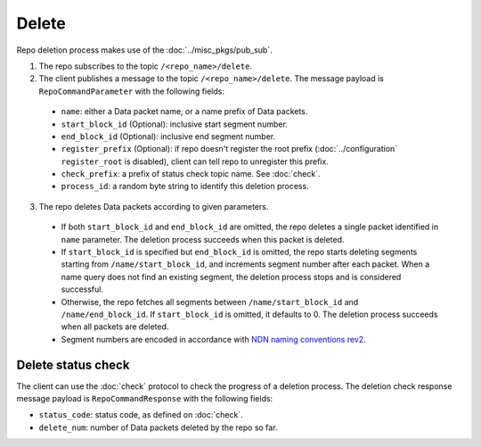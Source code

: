 .. _specification-delete-label:

Delete
======

Repo deletion process makes use of the :doc:`../misc_pkgs/pub_sub`.

1. The repo subscribes to the topic ``/<repo_name>/delete``.

2. The client publishes a message to the topic ``/<repo_name>/delete``.
   The message payload is ``RepoCommandParameter`` with the following fields:

  * ``name``: either a Data packet name, or a name prefix of Data packets.
  * ``start_block_id`` (Optional): inclusive start segment number.
  * ``end_block_id`` (Optional): inclusive end segment number.
  * ``register_prefix`` (Optional): if repo doesn't register the root prefix (:doc:`../configuration` ``register_root`` is disabled), client can tell repo to unregister this prefix.
  * ``check_prefix``: a prefix of status check topic name. See :doc:`check`.
  * ``process_id``: a random byte string to identify this deletion process.

3. The repo deletes Data packets according to given parameters.

  * If both ``start_block_id`` and ``end_block_id`` are omitted, the repo deletes a single packet identified in ``name`` parameter.
    The deletion process succeeds when this packet is deleted.
  * If ``start_block_id`` is specified but ``end_block_id`` is omitted, the repo starts deleting segments starting from ``/name/start_block_id``, and increments segment number after each packet.
    When a name query does not find an existing segment, the deletion process stops and is considered successful.
  * Otherwise, the repo fetches all segments between ``/name/start_block_id`` and ``/name/end_block_id``.
    If ``start_block_id`` is omitted, it defaults to 0.
    The deletion process succeeds when all packets are deleted.
  * Segment numbers are encoded in accordance with `NDN naming conventions rev2 <https://named-data.net/publications/techreports/ndn-tr-22-2-ndn-memo-naming-conventions/>`_.


Delete status check
-------------------

The client can use the :doc:`check` protocol to check the progress of a deletion process.
The deletion check response message payload is ``RepoCommandResponse`` with the following fields:

* ``status_code``: status code, as defined on :doc:`check`.
* ``delete_num``: number of Data packets deleted by the repo so far.
